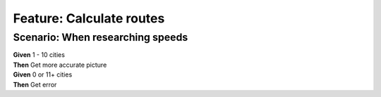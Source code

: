 Feature: Calculate routes
=========================

Scenario: When researching speeds
^^^^^^^^^^^^^^^^^^^^^^^^^^^^^^^^^

| **Given** 1 - 10 cities
| **Then** Get more accurate picture

| **Given** 0 or 11+ cities
| **Then** Get error
